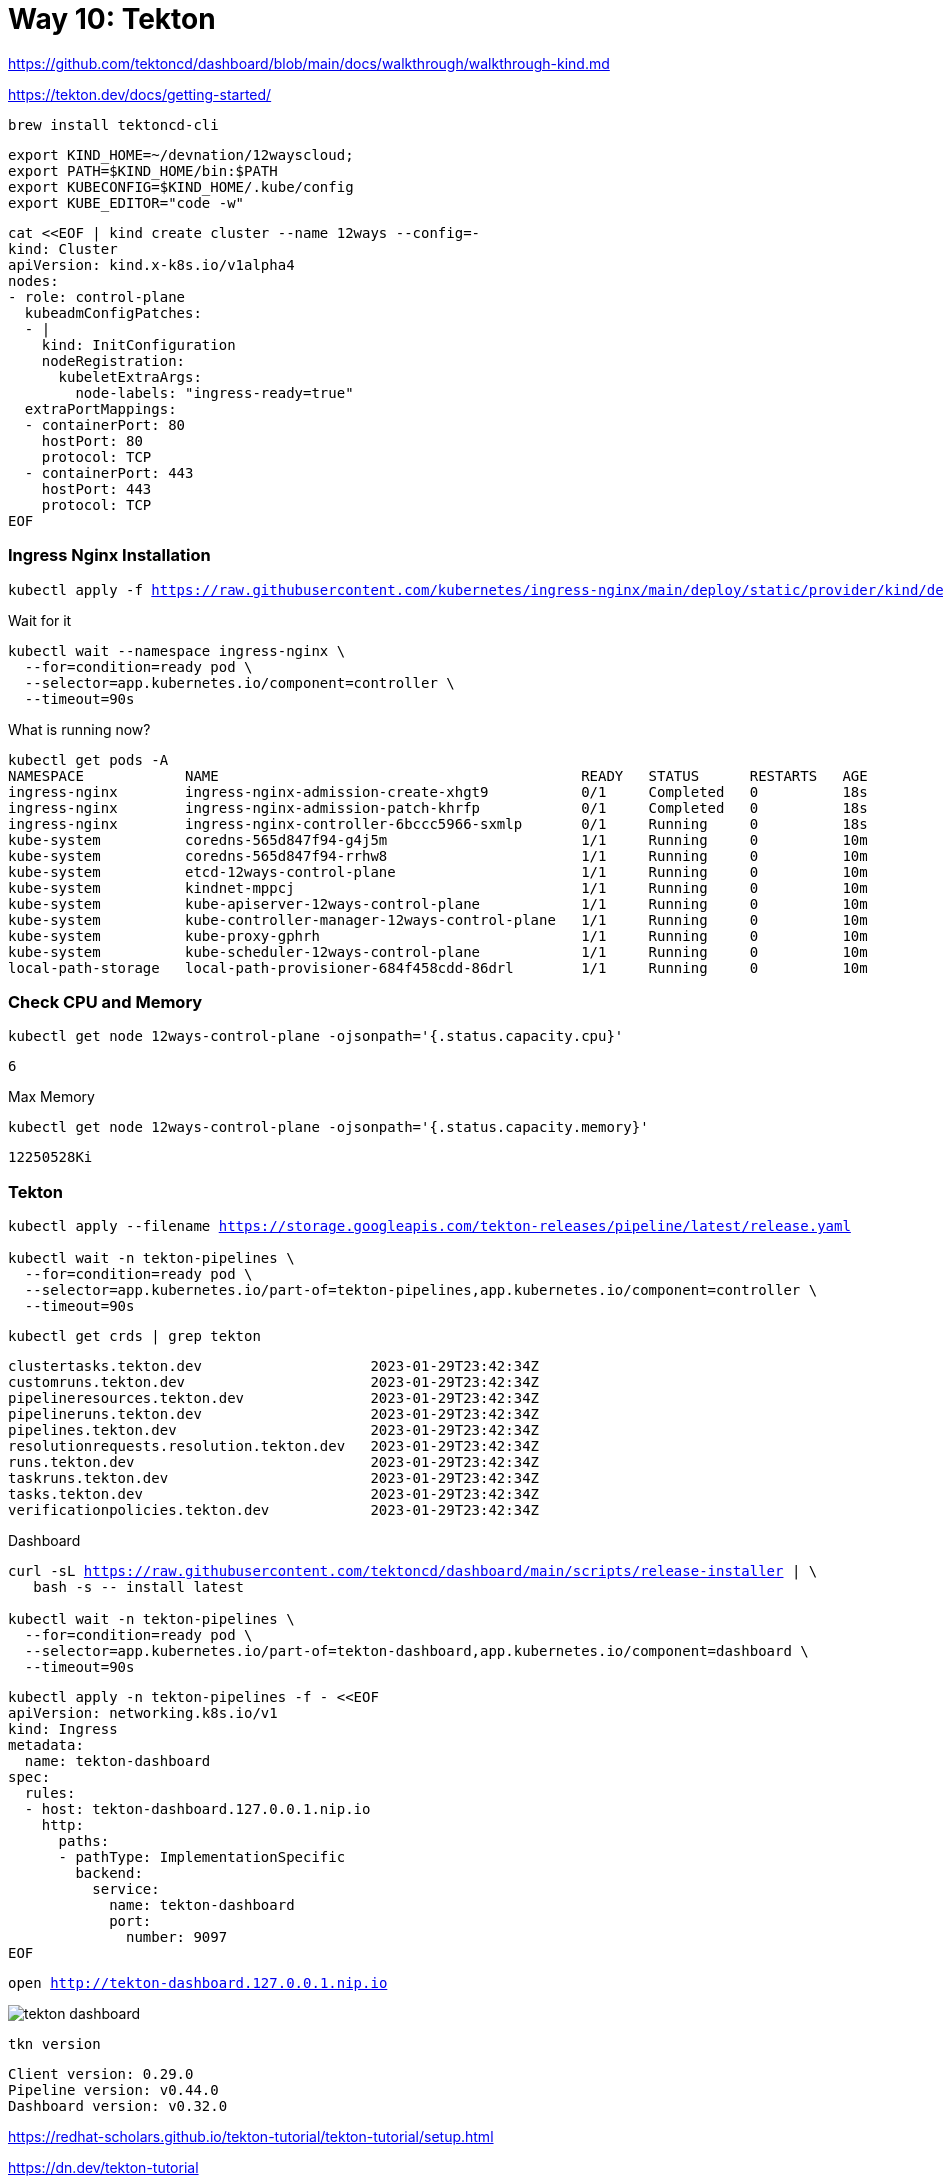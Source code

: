 = Way 10: Tekton

https://github.com/tektoncd/dashboard/blob/main/docs/walkthrough/walkthrough-kind.md


https://tekton.dev/docs/getting-started/


[.console-input]
[source,bash,subs="+macros,+attributes"]
----
brew install tektoncd-cli
----


[.console-input]
[source,bash,subs="+macros,+attributes"]
----
export KIND_HOME=~/devnation/12wayscloud;
export PATH=$KIND_HOME/bin:$PATH
export KUBECONFIG=$KIND_HOME/.kube/config
export KUBE_EDITOR="code -w"
----

[.console-input]
[source,bash,subs="+macros,+attributes"]
----
cat <<EOF | kind create cluster --name 12ways --config=-
kind: Cluster
apiVersion: kind.x-k8s.io/v1alpha4
nodes:
- role: control-plane
  kubeadmConfigPatches:
  - |
    kind: InitConfiguration
    nodeRegistration:
      kubeletExtraArgs:
        node-labels: "ingress-ready=true"
  extraPortMappings:
  - containerPort: 80
    hostPort: 80
    protocol: TCP
  - containerPort: 443
    hostPort: 443
    protocol: TCP
EOF
----

=== Ingress Nginx Installation

[.console-input]
[source,bash,subs="+macros,+attributes"]
----
kubectl apply -f https://raw.githubusercontent.com/kubernetes/ingress-nginx/main/deploy/static/provider/kind/deploy.yaml
----

Wait for it
[.console-input]
[source,bash,subs="+macros,+attributes"]
----
kubectl wait --namespace ingress-nginx \
  --for=condition=ready pod \
  --selector=app.kubernetes.io/component=controller \
  --timeout=90s
----

What is running now?

[.console-input]
[source,bash,subs="+macros,+attributes"]
----
kubectl get pods -A
NAMESPACE            NAME                                           READY   STATUS      RESTARTS   AGE
ingress-nginx        ingress-nginx-admission-create-xhgt9           0/1     Completed   0          18s
ingress-nginx        ingress-nginx-admission-patch-khrfp            0/1     Completed   0          18s
ingress-nginx        ingress-nginx-controller-6bccc5966-sxmlp       0/1     Running     0          18s
kube-system          coredns-565d847f94-g4j5m                       1/1     Running     0          10m
kube-system          coredns-565d847f94-rrhw8                       1/1     Running     0          10m
kube-system          etcd-12ways-control-plane                      1/1     Running     0          10m
kube-system          kindnet-mppcj                                  1/1     Running     0          10m
kube-system          kube-apiserver-12ways-control-plane            1/1     Running     0          10m
kube-system          kube-controller-manager-12ways-control-plane   1/1     Running     0          10m
kube-system          kube-proxy-gphrh                               1/1     Running     0          10m
kube-system          kube-scheduler-12ways-control-plane            1/1     Running     0          10m
local-path-storage   local-path-provisioner-684f458cdd-86drl        1/1     Running     0          10m
----

=== Check CPU and Memory

[.console-input]
[source,bash,subs="+macros,+attributes"]
----
kubectl get node 12ways-control-plane -ojsonpath='{.status.capacity.cpu}'
----

[.console-output]
[source,bash,subs="+macros,+attributes"]
----
6
----

Max Memory

[.console-input]
[source,bash,subs="+macros,+attributes"]
----
kubectl get node 12ways-control-plane -ojsonpath='{.status.capacity.memory}'
----

[.console-output]
[source,bash,subs="+macros,+attributes"]
----
12250528Ki
----

=== Tekton

[.console-input]
[source,bash,subs="+macros,+attributes"]
----
kubectl apply --filename https://storage.googleapis.com/tekton-releases/pipeline/latest/release.yaml

kubectl wait -n tekton-pipelines \
  --for=condition=ready pod \
  --selector=app.kubernetes.io/part-of=tekton-pipelines,app.kubernetes.io/component=controller \
  --timeout=90s
----

[.console-input]
[source,bash,subs="+macros,+attributes"]
----
kubectl get crds | grep tekton
----

[.console-output]
[source,bash,subs="+macros,+attributes"]
----
clustertasks.tekton.dev                    2023-01-29T23:42:34Z
customruns.tekton.dev                      2023-01-29T23:42:34Z
pipelineresources.tekton.dev               2023-01-29T23:42:34Z
pipelineruns.tekton.dev                    2023-01-29T23:42:34Z
pipelines.tekton.dev                       2023-01-29T23:42:34Z
resolutionrequests.resolution.tekton.dev   2023-01-29T23:42:34Z
runs.tekton.dev                            2023-01-29T23:42:34Z
taskruns.tekton.dev                        2023-01-29T23:42:34Z
tasks.tekton.dev                           2023-01-29T23:42:34Z
verificationpolicies.tekton.dev            2023-01-29T23:42:34Z
----

Dashboard

[.console-input]
[source,bash,subs="+macros,+attributes"]
----
curl -sL https://raw.githubusercontent.com/tektoncd/dashboard/main/scripts/release-installer | \
   bash -s -- install latest

kubectl wait -n tekton-pipelines \
  --for=condition=ready pod \
  --selector=app.kubernetes.io/part-of=tekton-dashboard,app.kubernetes.io/component=dashboard \
  --timeout=90s
----


[.console-input]
[source,bash,subs="+macros,+attributes"]
----
kubectl apply -n tekton-pipelines -f - <<EOF
apiVersion: networking.k8s.io/v1
kind: Ingress
metadata:
  name: tekton-dashboard
spec:
  rules:
  - host: tekton-dashboard.127.0.0.1.nip.io
    http:
      paths:
      - pathType: ImplementationSpecific
        backend:
          service:
            name: tekton-dashboard
            port:
              number: 9097
EOF
----

[.console-input]
[source,bash,subs="+macros,+attributes"]
----
open http://tekton-dashboard.127.0.0.1.nip.io
----

image::./images/tekton-dashboard.png[]


[.console-input]
[source,bash,subs="+macros,+attributes"]
----
tkn version
----

[.console-output]
[source,bash,subs="+macros,+attributes"]
----
Client version: 0.29.0
Pipeline version: v0.44.0
Dashboard version: v0.32.0
----

https://redhat-scholars.github.io/tekton-tutorial/tekton-tutorial/setup.html

https://dn.dev/tekton-tutorial

[.console-input]
[source,bash,subs="+macros,+attributes"]
----
kubectl create namespace tektontutorial
kubectl config set-context --current --namespace=tektontutorial
----

== Tasks

[.console-input]
[source,bash,subs="+macros,+attributes"]
----
tkn task ls
----

----
No Tasks found
----


*Hello*

[.console-input]
[source,bash,subs="+macros,+attributes"]
----
cat <<EOF | kubectl apply -f -
apiVersion: tekton.dev/v1
kind: Task
metadata:
  name: hello
spec:
  steps:
    - name: echo
      image: alpine
      script: |
        #!/bin/sh
        echo "Hello World"      
EOF
----

[.console-input]
[source,bash,subs="+macros,+attributes"]
----
tkn task ls
----

----
NAME    DESCRIPTION   AGE
hello                 6 seconds ago
----

[.console-input]
[source,bash,subs="+macros,+attributes"]
----
watch kubectl get pods
----

[.console-input]
[source,bash,subs="+macros,+attributes"]
----
cat <<EOF | kubectl apply -f -
apiVersion: tekton.dev/v1
kind: TaskRun
metadata:
  name: hello-task-run
spec:
  taskRef:
    name: hello
EOF
----

[.console-input]
[source,bash,subs="+macros,+attributes"]
----
watch kubectl get pods
NAME                 READY   STATUS     RESTARTS   AGE
hello-task-run-pod   0/1     Init:1/2   0          5s
----

[.console-input]
[source,bash,subs="+macros,+attributes"]
----
NAME                 READY   STATUS      RESTARTS   AGE
hello-task-run-pod   0/1     Completed   0          7s
----

[.console-input]
[source,bash,subs="+macros,+attributes"]
----
stern hello-task
+ hello-task-run-pod › step-echo
hello-task-run-pod step-echo Hello World
- hello-task-run-pod › step-echo
----

[.console-input]
[source,bash,subs="+macros,+attributes"]s
----
tkn task logs hello
----

----
Hello World
----

[.console-input]
[source,bash,subs="+macros,+attributes"]
----
kubectl delete taskrun hello-task-run
----

And the Completed Pod goes away

----
kubectl logs --selector=tekton.dev/taskRun=hello-task-run   
----


== Self-Describing Task Runs

[.console-input]
[source,bash,subs="+macros,+attributes"]
----
cat <<EOF | kubectl apply -f -
apiVersion: tekton.dev/v1
kind: TaskRun
metadata:
  name: goodbye-task-run
spec:
  taskSpec:
    steps:
      - name: echo
        image: alpine
        script: |
          #!/bin/sh
          echo "Goodbye World"
EOF
----


[.console-input]
[source,bash,subs="+macros,+attributes"]
----
tkn taskrun logs goodbye-task-run
----

[.console-output]
[source,bash,subs="+macros,+attributes"]
----
[echo] Goodbye World
----

[.console-input]
[source,bash,subs="+macros,+attributes"]
----
tkn taskrun delete goodbye-task-run
----

[.console-input]
[source,bash,subs="+macros,+attributes"]
----
tkn task delete hello
----



== Pipelines

Create a few tasks to pull together into a Pipeline

[.console-input]
[source,bash,subs="+macros,+attributes"]
----
cat <<EOF | kubectl apply -f -
apiVersion: tekton.dev/v1
kind: Task
metadata:
  name: one
spec:
  steps:
    - name: echo
      image: alpine
      script: |
        #!/bin/sh
        echo "One - 1"
EOF
----

[.console-input]
[source,bash,subs="+macros,+attributes"]
----
cat <<EOF | kubectl apply -f -
apiVersion: tekton.dev/v1
kind: Task
metadata:
  name: two
spec:
  steps:
    - name: echo
      image: alpine
      script: |
        #!/bin/sh
        echo "Two - 2"
EOF
----

[.console-input]
[source,bash,subs="+macros,+attributes"]
----
cat <<EOF | kubectl apply -f -
apiVersion: tekton.dev/v1
kind: Task
metadata:
  name: three
spec:
  steps:
    - name: echo
      image: alpine
      script: |
        #!/bin/sh
        echo "Three - 3"
EOF
----

Create a Pipeline to organize these Tasks

[.console-input]
[source,bash,subs="+macros,+attributes"]
----
cat <<EOF | kubectl apply -f -
apiVersion: tekton.dev/v1
kind: Pipeline
metadata:
  name: one-two-three
spec:
  tasks:
    - name: one
      taskRef:
        name: one
    - name: two
      runAfter:
        - one
      taskRef:
        name: two
    - name: three
      runAfter:
        - two
      taskRef:
        name: three
EOF
----

[.console-input]
[source,bash,subs="+macros,+attributes"]
----
tkn pipeline ls
----

[.console-output]
[source,bash,subs="+macros,+attributes"]
----
NAME            AGE            LAST RUN   STARTED   DURATION   STATUS
one-two-three   1 minute ago   ---        ---       ---        ---
----

*Watch for pods*

[.console-input]
[source,bash,subs="+macros,+attributes"]
----
watch kubectl get pods
----

*Stream some logs*

[.console-input]
[source,bash,subs="+macros,+attributes"]
----
stern one-two-three
----

*Create the PipelineRun*

[.console-input]
[source,bash,subs="+macros,+attributes"]
----
cat <<EOF | kubectl apply -f -
apiVersion: tekton.dev/v1beta1
kind: PipelineRun
metadata:
  name: one-two-three-run
spec:
  pipelineRef:
    name: one-two-three
EOF
----

image::./images/one-two-three-run.png[]


[.console-input]
[source,bash,subs="+macros,+attributes"]
----
tkn pipelines ls
----

----
NAME            AGE              LAST RUN            STARTED         DURATION   STATUS
one-two-three   10 minutes ago   one-two-three-run   4 minutes ago   14s        Succeeded
----


== Params

Task with Param

[.console-input]
[source,bash,subs="+macros,+attributes"]
----
kubectl apply -f tekton-stuff/hello-w-params.yml
----

----
stern hello
----

Pipeline 

[.console-input]
[source,bash,subs="+macros,+attributes"]
----
kubectl apply -f tekton-stuff/hello-pipeline.yml
----

[.console-input]
[source,bash,subs="+macros,+attributes"]
----
kubectl apply -f tekton-stuff/hello-pipeline-run.yml
----


== Triggers

https://tekton.dev/docs/getting-started/triggers/

[.console-input]
[source,bash,subs="+macros,+attributes"]
----
watch kubectl get pods -n tekton-pipelines
----

[.console-input]
[source,bash,subs="+macros,+attributes"]
----
kubectl apply --filename \
https://storage.googleapis.com/tekton-releases/triggers/latest/release.yaml
kubectl apply --filename \
https://storage.googleapis.com/tekton-releases/triggers/latest/interceptors.yaml
----

[.console-input]
[source,bash,subs="+macros,+attributes"]
----
watch kubectl get pods -n tekton-pipelines
----

[.console-output]
[source,bash,subs="+macros,+attributes"]
----
NAME                                                 READY   STATUS    RESTARTS   AGE
tekton-dashboard-664cb4fd64-r77kb                    1/1     Running   0          24h
tekton-pipelines-controller-6754f4c756-ldjn6         1/1     Running   0          25h
tekton-pipelines-webhook-649f49588-v282s             1/1     Running   0          25h
tekton-triggers-controller-5549f95578-6zbp9          1/1     Running   0          2m
tekton-triggers-core-interceptors-6f7c8c8495-7zc9b   1/1     Running   0          2m
tekton-triggers-webhook-7c89d86bb4-f8xhh             1/1     Running   0          2m
----

[.console-input]
[source,bash,subs="+macros,+attributes"]
----
kubectl apply -f tekton-stuff/hello-trigger-template.yml
----

[.console-input]
[source,bash,subs="+macros,+attributes"]
----
kubectl apply -f tekton-stuff/hello-trigger-binding.yml
----

[.console-input]
[source,bash,subs="+macros,+attributes"]
----
kubectl apply -f tekton-stuff/trigger-rbac.yml
----

[.console-input]
[source,bash,subs="+macros,+attributes"]
----
kubectl apply -f tekton-stuff/hello-trigger-eventlistener.yml
----

